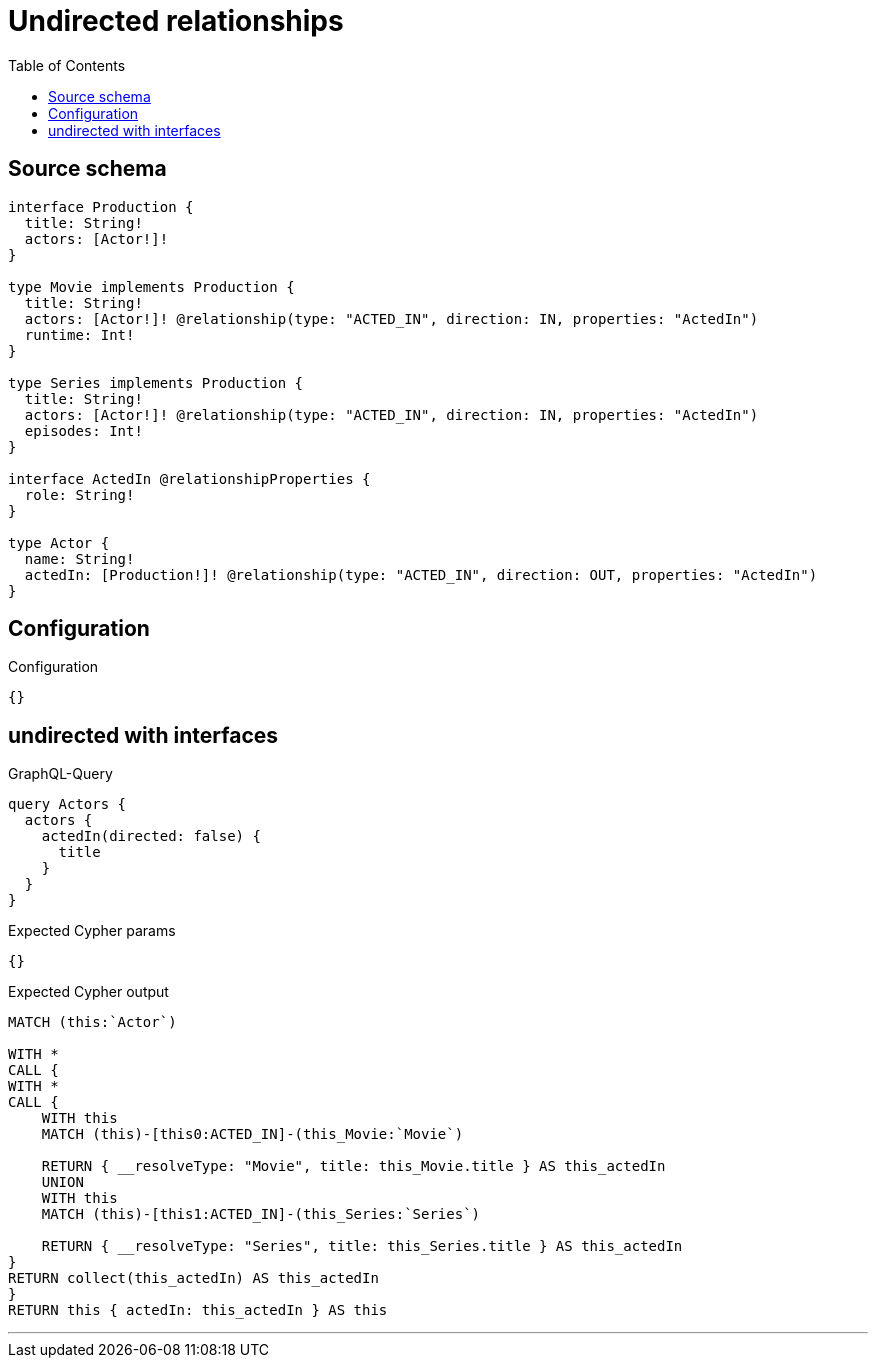 :toc:

= Undirected relationships

== Source schema

[source,graphql,schema=true]
----
interface Production {
  title: String!
  actors: [Actor!]!
}

type Movie implements Production {
  title: String!
  actors: [Actor!]! @relationship(type: "ACTED_IN", direction: IN, properties: "ActedIn")
  runtime: Int!
}

type Series implements Production {
  title: String!
  actors: [Actor!]! @relationship(type: "ACTED_IN", direction: IN, properties: "ActedIn")
  episodes: Int!
}

interface ActedIn @relationshipProperties {
  role: String!
}

type Actor {
  name: String!
  actedIn: [Production!]! @relationship(type: "ACTED_IN", direction: OUT, properties: "ActedIn")
}
----

== Configuration

.Configuration
[source,json,schema-config=true]
----
{}
----
== undirected with interfaces

.GraphQL-Query
[source,graphql]
----
query Actors {
  actors {
    actedIn(directed: false) {
      title
    }
  }
}
----

.Expected Cypher params
[source,json]
----
{}
----

.Expected Cypher output
[source,cypher]
----
MATCH (this:`Actor`)

WITH *
CALL {
WITH *
CALL {
    WITH this
    MATCH (this)-[this0:ACTED_IN]-(this_Movie:`Movie`)
    
    RETURN { __resolveType: "Movie", title: this_Movie.title } AS this_actedIn
    UNION
    WITH this
    MATCH (this)-[this1:ACTED_IN]-(this_Series:`Series`)
    
    RETURN { __resolveType: "Series", title: this_Series.title } AS this_actedIn
}
RETURN collect(this_actedIn) AS this_actedIn
}
RETURN this { actedIn: this_actedIn } AS this
----

'''

